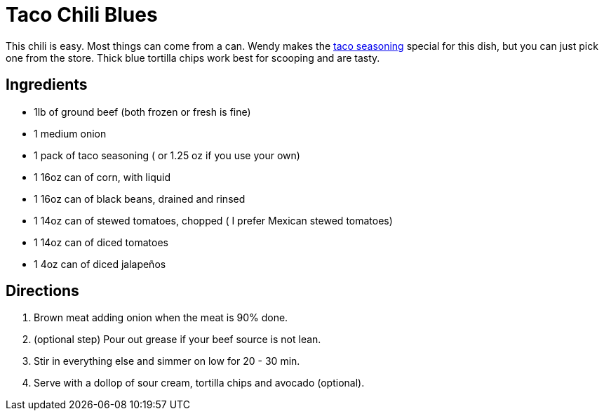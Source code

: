 = Taco Chili Blues

This chili is easy. Most things can come from a can.
Wendy makes the <<TacoSeasoning.adoc#taco-seasoning,taco seasoning>> special for this dish, but you can just pick one from the store.
Thick blue tortilla chips work best for scooping and are tasty.

== Ingredients

 * 1lb of ground beef (both frozen or fresh is fine)
 * 1 medium onion
 * 1 pack of taco seasoning ( or 1.25 oz if you use your own)
 * 1 16oz can of corn, with liquid
 * 1 16oz can of black beans, drained and rinsed
 * 1 14oz can of stewed tomatoes, chopped ( I prefer Mexican stewed tomatoes)
 * 1 14oz can of diced tomatoes
 * 1 4oz can of diced jalapeños

== Directions
 1. Brown meat adding onion when the meat is 90% done.
 1. (optional step) Pour out grease if your beef source is not lean.
 1. Stir in everything else and simmer on low for 20 - 30 min.
 1. Serve with a dollop of sour cream, tortilla chips and avocado (optional).
